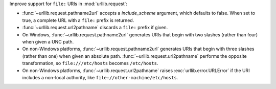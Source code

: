 Improve support for ``file:`` URIs in :mod:`urllib.request`:

* :func:`~urllib.request.pathname2url` accepts a *include_scheme*
  argument, which defaults to false. When set to true, a complete URL
  with a ``file:`` prefix is returned.
* :func:`~urllib.request.url2pathname` discards a ``file:`` prefix if given.
* On Windows, :func:`~urllib.request.pathname2url` generates URIs that
  begin with two slashes (rather than four) when given a UNC path.
* On non-Windows platforms, :func:`~urllib.request.pathname2url` generates
  URIs that begin with three slashes (rather than one) when given an
  absolute path. :func:`~urllib.request.url2pathname` performs the opposite
  transformation, so ``file:///etc/hosts`` becomes ``/etc/hosts``.
* On non-Windows platforms, :func:`~urllib.request.url2pathname` raises
  :exc:`urllib.error.URLError` if the URI includes a non-local authority,
  like ``file://other-machine/etc/hosts``.
